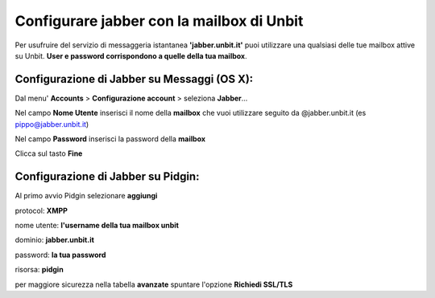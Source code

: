 ------------------------------------------
Configurare jabber con la mailbox di Unbit
------------------------------------------

Per usufruire del servizio di messaggeria istantanea **'jabber.unbit.it'** puoi utilizzare una qualsiasi delle tue mailbox attive su Unbit. **User e password corrispondono a quelle della tua mailbox**.

Configurazione di Jabber su Messaggi (OS X):
**********************************

Dal menu' **Accounts** > **Configurazione account** > seleziona **Jabber**... 

Nel campo **Nome Utente** inserisci il nome della **mailbox** che vuoi utilizzare seguito da @jabber.unbit.it (es pippo@jabber.unbit.it)

Nel campo **Password** inserisci la password della **mailbox**

Clicca sul tasto **Fine** 

Configurazione di Jabber su Pidgin:
***********************************

Al primo avvio Pidgin selezionare **aggiungi**

protocol: **XMPP**

nome utente: **l'username della tua mailbox unbit**

dominio: **jabber.unbit.it**

password: **la tua password**

risorsa: **pidgin**

per maggiore sicurezza nella tabella **avanzate** spuntare l'opzione **Richiedi SSL/TLS**

